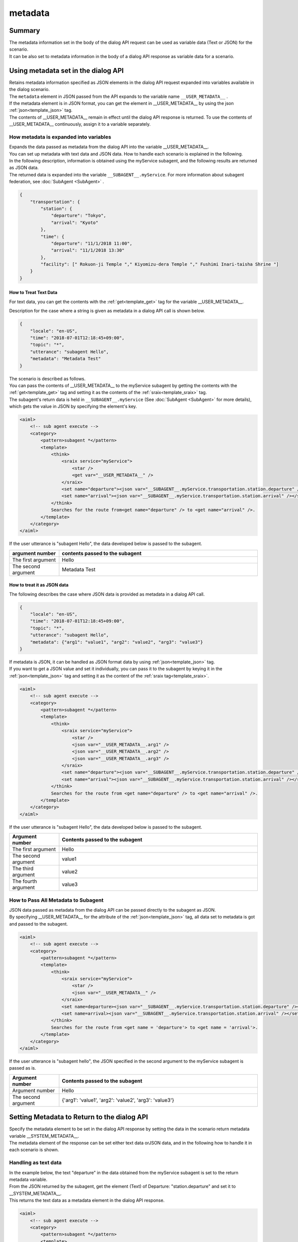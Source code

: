 metadata
=======================================

Summary
----------------------------------------
| The metadata information set in the body of the dialog API request can be used as variable data (Text or JSON) for the scenario.
| It can be also set to metadata information in the body of a dialog API response as variable data for a scenario.

Using metadata set in the dialog API
----------------------------------------

| Retains metadata information specified as JSON elements in the dialog API request expanded into variables available in the dialog scenario.
| The ``metadata`` element in JSON passed from the API expands to the variable name ``__USER_METADATA__``  .
| If the metadata element is in JSON format, you can get the element in __USER_METADATA__ by using the json :ref:`json<template_json>`  tag.
| The contents of __USER_METADATA__ remain in effect until the dialog API response is returned. To use the contents of __USER_METADATA__ continuously, assign it to a variable separately.


How metadata is expanded into variables
^^^^^^^^^^^^^^^^^^^^^^^^^^^^^^^^^^^^^^^^^

| Expands the data passed as metadata from the dialog API into the variable __USER_METADATA__.
| You can set up metadata with text data and JSON data. How to handle each scenario is explained in the following.

| In the following description, information is obtained using the myService subagent, and the following results are returned as JSON data.
| The returned data is expanded into the variable ``__SUBAGENT__.myService``. For more information about subagent federation, see :doc:`SubAgent <SubAgent>` .

.. code:: json

    {
        "transportation": {
            "station": {
                "departure": "Tokyo",
                "arrival": "Kyoto"
            },
            "time": {
                "departure": "11/1/2018 11:00",
                "arrival": "11/1/2018 13:30"
            },
            "facility": [" Rokuon-ji Temple "," Kiyomizu-dera Temple "," Fushimi Inari-taisha Shrine "]
        }
    }



How to Treat Text Data
~~~~~~~~~~~~~~~~~~~~~~~~~~~~~~~~~~~~~~~~~

For text data, you can get the contents with the :ref:`get<template_get>`  tag for the variable __USER_METADATA__.

Description for the case where a string is given as metadata in a dialog API call is shown below.

..  code:: json

    {
        "locale": "en-US",
        "time": "2018-07-01T12:18:45+09:00",
        "topic": "*",
        "utterance": "subagent Hello",
        "metadata": "Metadata Test"
    }

| The scenario is described as follows.
| You can pass the contents of __USER_METADATA__ to the myService subagent by getting the contents with the  :ref:`get<template_get>`  tag and setting it as the contents of the  :ref:`sraix<template_sraix>`  tag.
| The subagent's return data is held in  ``__SUBAGENT__.myService``  (See  :doc:`SubAgent <SubAgent>`  for more details), which gets the value in JSON by specifying the element's key.

.. code:: xml

    <aiml>
        <!-- sub agent execute -->
        <category>
            <pattern>subagent *</pattern>
            <template>
                <think>
                    <sraix service="myService">
                        <star />
                        <get var="__USER_METADATA__" />
                    </sraix>
                    <set name="departure"><json var="__SUBAGENT__.myService.transportation.station.departure" /></set>
                    <set name="arrival"><json var="__SUBAGENT__.myService.transportation.station.arrival" /></set>
                </think>
                Searches for the route from<get name="departure" /> to <get name="arrival" />.
            </template>
        </category>
    </aiml>

If the user utterance is "subagent Hello", the data developed below is passed to the subagent.

.. csv-table::
    :header: "argument number","contents passed to the subagent"
    :widths: 20,80

    "The first argument","Hello"
    "The second argument","Metadata Test"


How to treat it as JSON data
~~~~~~~~~~~~~~~~~~~~~~~~~~~~~~~~~~~~~~~~~

The following describes the case where JSON data is provided as metadata in a dialog API call.

..  code:: json

    {
        "locale": "en-US",
        "time": "2018-07-01T12:18:45+09:00",
        "topic": "*",
        "utterance": "subagent Hello",
        "metadata": {"arg1": "value1", "arg2": "value2", "arg3": "value3"}
    }

| If metadata is JSON, it can be handled as JSON format data by using :ref:`json<template_json>` tag.
| If you want to get a JSON value and set it individually, you can pass it to the subagent by keying it in the :ref:`json<template_json>` tag and setting it as the content of the  :ref:`sraix tag<template_sraix>`.

.. code:: xml

    <aiml>
        <!-- sub agent execute -->
        <category>
            <pattern>subagent *</pattern>
            <template>
                <think>
                    <sraix service="myService">
                        <star />
                        <json var="__USER_METADATA__.arg1" />
                        <json var="__USER_METADATA__.arg2" />
                        <json var="__USER_METADATA__.arg3" />
                    </sraix>
                    <set name="departure"><json var="__SUBAGENT__.myService.transportation.station.departure" /></set>
                    <set name="arrival"><json var="__SUBAGENT__.myService.transportation.station.arrival" /></set>
                </think>
                Searches for the route from <get name="departure" /> to <get name="arrival" />.
            </template>
        </category>
    </aiml>


If the user utterance is "subagent Hello", the data developed below is passed to the subagent.

.. csv-table::
    :header: "Argument number","Contents passed to the subagent"
    :widths: 20,80

    "The first argument","Hello"
    "The second argument","value1"
    "The third argument","value2"
    "The fourth argument","value3"


How to Pass All Metadata to Subagent
^^^^^^^^^^^^^^^^^^^^^^^^^^^^^^^^^^^^^^^^^^^^

| JSON data passed as metadata from the dialog API can be passed directly to the subagent as JSON.
| By specifying __USER_METADATA__ for the attribute of the :ref:`json<template_json>` tag, all data set to metadata is got and passed to the subagent.


.. code:: xml

    <aiml>
        <!-- sub agent execute -->
        <category>
            <pattern>subagent *</pattern>
            <template>
                <think>
                    <sraix service="myService">
                        <star />
                        <json var="__USER_METADATA__" />
                    </sraix>
                    <set name=departure><json var="__SUBAGENT__.myService.transportation.station.departure" /></set>
                    <set name=arrival><json var="__SUBAGENT__.myService.transportation.station.arrival" /></set>
                </think>
                Searches for the route from <get name = 'departure'> to <get name = 'arrival'>.
            </template>
        </category>
    </aiml>


If the user utterance is "subagent hello", the JSON specified in the second argument to the myService subagent is passed as is.

.. csv-table::
    :header: "Argument number","Contents passed to the subagent"
    :widths: 20,80

    "Argument number","Hello"
    "The second argument","{'arg1': 'value1', 'arg2': 'value2', 'arg3': 'value3'}"



Setting Metadata to Return to the dialog API
-----------------------------------------------

| Specify the metadata element to be set in the dialog API response by setting the data in the scenario return metadata variable __SYSTEM_METADATA__.
| The metadata element of the response can be set either text data orJSON data, and in the following how to handle it in each scenario is shown.


Handling as text data
^^^^^^^^^^^^^^^^^^^^^^^^^^^^^^^^^^^^^^^^^

| In the example below, the text "departure" in the data obtained from the myService subagent is set to the return metadata variable.
| From the JSON returned by the subagent, get the element (Text) of  Departure: "station.departure" and set it to __SYSTEM_METADATA__.
| This returns the text data as a metadata element in the dialog API response.

.. code:: xml

    <aiml>
        <!-- sub agent execute -->
        <category>
            <pattern>subagent *</pattern>
            <template>
                <think>
                    <sraix service="myService">
                        <star />
                    </sraix>
                    <set var="__SYSTEM_METADATA__"><json var="__SUBAGENT__.myService.transportation.station.departure" /></set>
                </think>
                The departure in the metadata is set.
            </template>
        </category>
    </aiml>

| Input: subagent Tokyo
| Output: The departure in the metadata is set.
| Metadata content: "Tokyo"



Handling JSON Data
^^^^^^^^^^^^^^^^^^^^^^^^^^^^^^^^^^^^^^^^^

| In the example below, JSON data obtained from the myService subagent is set to the returned metadata variable.
| The :ref:`json<template_json>`  tag sets the entire JSON data returned from the subagent to __SYSTEM_METADATA__.
| This returns the JSON data as a metadata element in the dialog API response.


.. code:: xml

    <aiml>
        <!-- sub agent execute -->
        <category>
            <pattern>subagent *</pattern>
            <template>
                <think>
                    <sraix service="myService">
                        <star />
                    </sraix>
                    <set var="__SYSTEM_METADATA__"><json var="__SUBAGENT__.myService" /></set>
                </think>
                The sub agent processing result is set to the metadata.
            </template>
        </category>
    </aiml>

| Input: subagent Tokyo
| Output: The sub agent processing result is set to the metadata.
| metadata  content:
        {"transportation":
            {"station":
                {"departure": "Tokyo",
                 "arrival": "Kyoto"},
            "time":
                {"departure": "2018/11/1 11:00",
                 "arrival": "2018/11/1 13:30"},
            "facility: ["Rokuon-ji Temple", "Kiyomizu-dera Temple", " Fushimi Inari-taisha Shrine"]}}

See also: :doc:`dialogAPI <../Api>`, :doc:`dialog API data variable usage <API_Variables>`, :doc:`JSON <JSON>`, :doc:`SubAgent <SubAgent>`
